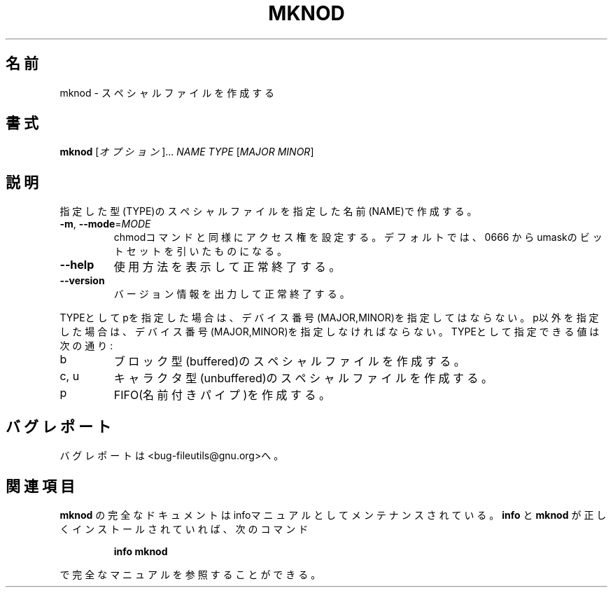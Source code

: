 .\" Japanese Version Copyright (c) 1997 Tanoshima Hidetohsi
.\"         all rights reserved.
.\" Translated Jan 31, 1997
.\"         by Tanoshima Hidetoshi <tano@sainet.or.jp>
.\" Updated Tue Jul  3 18:38:56 JST 2001
.\"         by Asakawa Satoshi <rod@i.am>
.\"
.\"WORD:        special file    スペシャルファイル
.\"
.\" DO NOT MODIFY THIS FILE!  It was generated by help2man 1.5.1.2.
.TH MKNOD 1 "November 1998" "GNU fileutils 4.0" "FSF"
.\"O .SH NAME
.SH 名前
.\"O mknod \- make block or character special files
mknod \- スペシャルファイルを作成する
.\"O .SH SYNOPSIS
.SH 書式
.B mknod
.\"O [\fIOPTION\fR]...\fI NAME TYPE \fR[\fIMAJOR MINOR\fR]
[\fIオプション\fR]...\fI NAME TYPE \fR[\fIMAJOR MINOR\fR]
.\"O .SH DESCRIPTION
.SH 説明
.PP
.\" Add any additional description here
.PP
.\"O Create the special file NAME of the given TYPE.
指定した型(TYPE)のスペシャルファイルを指定した名前(NAME)で作成する。
.TP
\fB\-m\fR, \fB\-\-mode\fR=\fIMODE\fR
.\"O set permission mode (as in chmod), not 0666 - umask
chmodコマンドと同様にアクセス権を設定する。
デフォルトでは、0666 からumaskのビットセットを引いたものになる。
.TP
\fB\-\-help\fR
.\"O display this help and exit
使用方法を表示して正常終了する。
.TP
\fB\-\-version\fR
.\"O output version information and exit
バージョン情報を出力して正常終了する。
.PP
.\"O MAJOR MINOR are forbidden for TYPE p, mandatory otherwise.  TYPE may be:
TYPEとしてpを指定した場合は、デバイス番号(MAJOR,MINOR)を指定してはならない。
p以外を指定した場合は、デバイス番号(MAJOR,MINOR)を指定しなければならない。
TYPEとして指定できる値は次の通り:
.TP
b
.\"O create a block (buffered) special file
ブロック型(buffered)のスペシャルファイルを作成する。
.TP
c, u
.\"O create a character (unbuffered) special file
キャラクタ型(unbuffered)のスペシャルファイルを作成する。
.TP
p
.\"O create a FIFO
FIFO(名前付きパイプ)を作成する。
.\"O .SH "REPORTING BUGS"
.SH バグレポート
.\"O Report bugs to <bug-fileutils@gnu.org>.
バグレポートは<bug-fileutils@gnu.org>へ。
.\"O .SH "SEE ALSO"
.SH 関連項目
.\"O The full documentation for
.\"O .B mknod
.\"O is maintained as a Texinfo manual.  If the
.\"O .B info
.\"O and
.\"O .B mknod
.\"O programs are properly installed at your site, the command
.\"O .IP
.\"O .B info mknod
.\"O .PP
.\"O should give you access to the complete manual.
.B mknod
の完全なドキュメントはinfoマニュアルとしてメンテナンスされている。
.B info
と
.B mknod
が正しくインストールされていれば、次のコマンド
.IP
.B info mknod
.PP
で完全なマニュアルを参照することができる。

